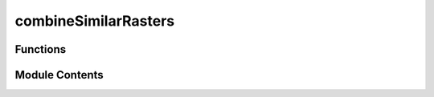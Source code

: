 combineSimilarRasters
=====================

.. py:module:: combineSimilarRasters


Functions
---------

.. autoapisummary::

   combineSimilarRasters.combineSimilarRasters


Module Contents
---------------

.. py:function:: combineSimilarRasters(datasets, output=None, combiningFunc=None, verbose=True, updateMeta=False, **kwargs)

   Combines several similar raster files into one single raster file.

   :param datasets: glob string path describing datasets to combine, alternatively list of gdal.Datasets or iterable object with paths.
   :type datasets: string or list
   :param output: Filepath to output raster file. If it is an existing file, datasets will be added to output. Recommended to create a new file everytime though. If None, no output dataset will be loaded or created on disk and output dataset kept in memory only, by default None
   :type output: string, optional
   :param combiningFunc: Allows customized functions to combine matrices, by default None
   :type combiningFunc: [type], optional
   :param verbose: If True, additional status print stamenets will be issued, by default True
   :type verbose: bool, optional
   :param updateMeta: If True, metadata of output dataset will be a combination of all input rasters, by default False
   :type updateMeta: bool, optional
   :param Returns:
   :param ----------:
   :param output dataset: Raster file containing the combined matrices of all input datasets.
   :type output dataset: osgeo.gdal.Dataset


